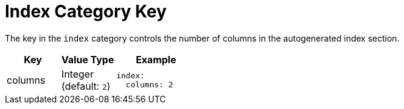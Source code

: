 = Index Category Key
:navtitle: Index
:source-language: yaml

The key in the `index` category controls the number of columns in the autogenerated index section.

[cols="4,4,6a"]
|===
|Key |Value Type |Example

|columns
|Integer +
(default: `2`)
|[source]
index:
  columns: 2
|===
